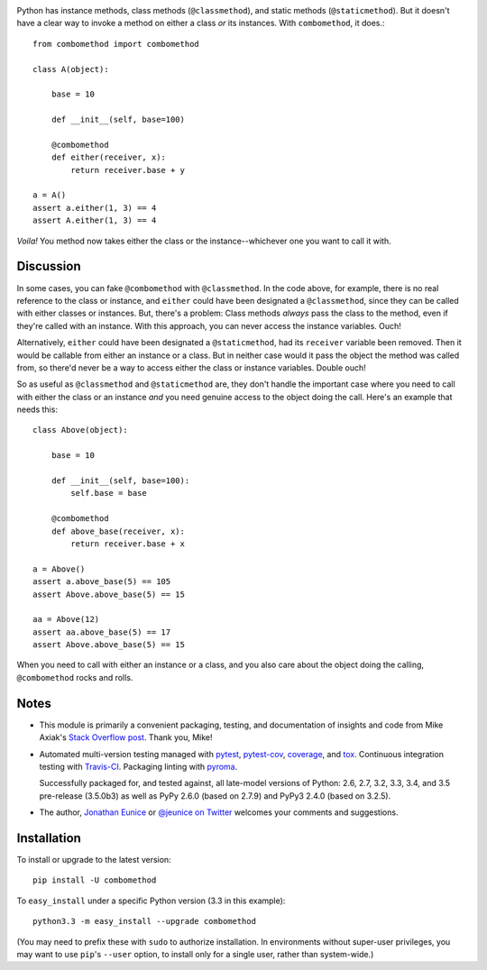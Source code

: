 | |travisci| |version| |downloads| |versions| |impls| |wheel| |coverage| |br-coverage|

.. |travisci| image:: https://api.travis-ci.org/jonathaneunice/combomethod.svg
    :target: http://travis-ci.org/jonathaneunice/combomethod

.. |version| image:: http://img.shields.io/pypi/v/combomethod.svg?style=flat
    :alt: PyPI Package latest release
    :target: https://pypi.python.org/pypi/combomethod

.. |downloads| image:: http://img.shields.io/pypi/dm/combomethod.svg?style=flat
    :alt: PyPI Package monthly downloads
    :target: https://pypi.python.org/pypi/combomethod

.. |versions| image:: https://img.shields.io/pypi/pyversions/combomethod.svg
    :alt: Supported versions
    :target: https://pypi.python.org/pypi/combomethod

.. |impls| image:: https://img.shields.io/pypi/implementation/combomethod.svg
    :alt: Supported implementations
    :target: https://pypi.python.org/pypi/combomethod

.. |wheel| image:: https://img.shields.io/pypi/wheel/combomethod.svg
    :alt: Wheel packaging support
    :target: https://pypi.python.org/pypi/combomethod

.. |coverage| image:: https://img.shields.io/badge/test_coverage-100%25-6600CC.svg
    :alt: Test line coverage
    :target: https://pypi.python.org/pypi/combomethod

.. |br-coverage| image:: https://img.shields.io/badge/branch_coverage-100%25-6600CC.svg
    :alt: Test branch coverage
    :target: https://pypi.python.org/pypi/combomethod

Python has instance methods, class methods (``@classmethod``), and
static methods (``@staticmethod``). But it doesn't have a clear way
to invoke a method on either a class *or*
its instances. With ``combomethod``, it does.::

    from combomethod import combomethod

    class A(object):

        base = 10

        def __init__(self, base=100)

        @combomethod
        def either(receiver, x):
            return receiver.base + y

    a = A()
    assert a.either(1, 3) == 4
    assert A.either(1, 3) == 4

*Voila!* You method now takes either the class or the instance--whichever
one you want to call it with.





Discussion
==========

In some cases, you can fake ``@combomethod`` with ``@classmethod``. In
the code above, for example, there is no real reference to the class
or instance, and ``either`` could have been designated a ``@classmethod``,
since they can be called with either classes or instances. But, there's a
problem: Class methods *always* pass the class to the method, even if they're
called with an instance. With this approach, you can never access the
instance variables. Ouch!

Alternatively, ``either`` could have been designated a ``@staticmethod``,
had its ``receiver`` variable been removed. Then it would be callable
from either an instance or a class. But in neither case would it pass the
object the method was called from, so there'd never be a way to access
either the class or instance variables. Double ouch!

So as useful as ``@classmethod`` and ``@staticmethod`` are, they don't
handle the important case where you need to call with either the class or
an instance *and* you need genuine access to the object doing the call.
Here's an example that needs this::

    class Above(object):

        base = 10

        def __init__(self, base=100):
            self.base = base

        @combomethod
        def above_base(receiver, x):
            return receiver.base + x

    a = Above()
    assert a.above_base(5) == 105
    assert Above.above_base(5) == 15

    aa = Above(12)
    assert aa.above_base(5) == 17
    assert Above.above_base(5) == 15

When you need to call with either an instance or a class, and you also care
about the object doing the calling, ``@combomethod`` rocks and rolls.

Notes
=====

* This module is primarily a convenient packaging, testing,
  and documentation of insights and code from Mike Axiak's
  `Stack Overflow post <http://stackoverflow.com/questions/2589690/creating-a-method-that-is-simultaneously-an-instance-and-class-method>`_.
  Thank you, Mike!

* Automated multi-version testing managed with
  `pytest <http://pypi.python.org/pypi/pytest>`_,
  `pytest-cov <http://pypi.python.org/pypi/pytest-cov>`_,
  `coverage <http://pypi.python.org/pypi/coverage>`_, and
  `tox <http://pypi.python.org/pypi/tox>`_.
  Continuous integration testing
  with `Travis-CI <https://travis-ci.org/jonathaneunice/combomethod>`_.
  Packaging linting with `pyroma <https://pypi.python.org/pypi/pyroma>`_.

  Successfully packaged for, and tested against, all late-model 
  versions of Python: 2.6, 2.7, 3.2, 3.3,
  3.4, and 3.5 pre-release (3.5.0b3) as well as PyPy 2.6.0 (based on
  2.7.9) and PyPy3 2.4.0 (based on 3.2.5).

* The author, `Jonathan Eunice <mailto:jonathan.eunice@gmail.com>`_ or
  `@jeunice on Twitter <http://twitter.com/jeunice>`_
  welcomes your comments and suggestions.

Installation
============

To install or upgrade to the latest version::

    pip install -U combomethod

To ``easy_install`` under a specific Python version (3.3 in this example)::

    python3.3 -m easy_install --upgrade combomethod

(You may need to prefix these with ``sudo`` to authorize installation. In
environments without super-user privileges, you may want to use ``pip``'s
``--user`` option, to install only for a single user, rather than
system-wide.)


